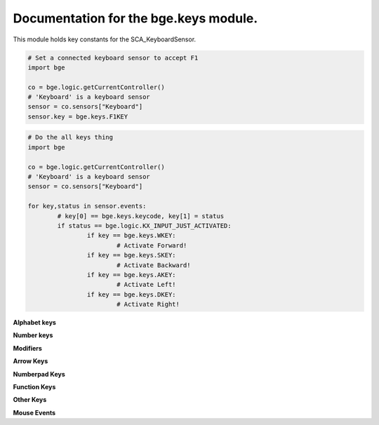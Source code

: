 
Documentation for the bge.keys module.
======================================

This module holds key constants for the SCA_KeyboardSensor.

.. module:: bge.keys

.. code-block:: python

	# Set a connected keyboard sensor to accept F1
	import bge
	
	co = bge.logic.getCurrentController()
	# 'Keyboard' is a keyboard sensor
	sensor = co.sensors["Keyboard"]
	sensor.key = bge.keys.F1KEY

.. code-block:: python

	# Do the all keys thing
	import bge
	
	co = bge.logic.getCurrentController()
	# 'Keyboard' is a keyboard sensor
	sensor = co.sensors["Keyboard"]

	for key,status in sensor.events:
		# key[0] == bge.keys.keycode, key[1] = status
		if status == bge.logic.KX_INPUT_JUST_ACTIVATED:
			if key == bge.keys.WKEY:
				# Activate Forward!
			if key == bge.keys.SKEY:
				# Activate Backward!
			if key == bge.keys.AKEY:
				# Activate Left!
			if key == bge.keys.DKEY:
				# Activate Right!

.. function:: EventToString(event)

   Return the string name of a key event. Will raise a ValueError error if its invalid.

   :arg event: key event from bge.keys or the keyboard sensor.
   :type event: int
   :rtype: string
   
.. function:: EventToCharacter(event, shift)

   Return the string name of a key event. Returns an empty string if the event cant be represented as a character.
   
   :type event: int
   :arg event: key event from :mod:`bge.keys` or the keyboard sensor.
   :type shift: bool
   :arg shift: set to true if shift is held.
   :rtype: string


**Alphabet keys**

.. data:: AKEY:
.. data:: BKEY:
.. data:: CKEY:
.. data:: DKEY:
.. data:: EKEY:
.. data:: FKEY:
.. data:: GKEY:
.. data:: HKEY:
.. data:: IKEY:
.. data:: JKEY:
.. data:: KKEY:
.. data:: LKEY:
.. data:: MKEY:
.. data:: NKEY:
.. data:: OKEY:
.. data:: PKEY:
.. data:: QKEY:
.. data:: RKEY:
.. data:: SKEY:
.. data:: TKEY:
.. data:: UKEY:
.. data:: VKEY:
.. data:: WKEY:
.. data:: XKEY:
.. data:: YKEY:
.. data:: ZKEY:

**Number keys**

.. data:: ZEROKEY:
.. data:: ONEKEY:
.. data:: TWOKEY:
.. data:: THREEKEY:
.. data:: FOURKEY:
.. data:: FIVEKEY:
.. data:: SIXKEY:
.. data:: SEVENKEY:
.. data:: EIGHTKEY:
.. data:: NINEKEY:

**Modifiers**

.. data:: CAPSLOCKKEY:
.. data:: LEFTCTRLKEY:
.. data:: LEFTALTKEY:
.. data:: RIGHTALTKEY:
.. data:: RIGHTCTRLKEY:
.. data:: RIGHTSHIFTKEY:
.. data:: LEFTSHIFTKEY:

**Arrow Keys**

.. data:: LEFTARROWKEY:
.. data:: DOWNARROWKEY:
.. data:: RIGHTARROWKEY:
.. data:: UPARROWKEY:

**Numberpad Keys**

.. data:: PAD0:
.. data:: PAD1:
.. data:: PAD2:
.. data:: PAD3:
.. data:: PAD4:
.. data:: PAD5:
.. data:: PAD6:
.. data:: PAD7:
.. data:: PAD8:
.. data:: PAD9:
.. data:: PADPERIOD:
.. data:: PADSLASHKEY:
.. data:: PADASTERKEY:
.. data:: PADMINUS:
.. data:: PADENTER:
.. data:: PADPLUSKEY:

**Function Keys**

.. data:: F1KEY:
.. data:: F2KEY:
.. data:: F3KEY:
.. data:: F4KEY:
.. data:: F5KEY:
.. data:: F6KEY:
.. data:: F7KEY:
.. data:: F8KEY:
.. data:: F9KEY:
.. data:: F10KEY:
.. data:: F11KEY:
.. data:: F12KEY:
.. data:: F13KEY:
.. data:: F14KEY:
.. data:: F15KEY:
.. data:: F16KEY:
.. data:: F17KEY:
.. data:: F18KEY:
.. data:: F19KEY:

**Other Keys**

.. data:: ACCENTGRAVEKEY:
.. data:: BACKSLASHKEY:
.. data:: BACKSPACEKEY:
.. data:: COMMAKEY:
.. data:: DELKEY:
.. data:: ENDKEY:
.. data:: EQUALKEY:
.. data:: ESCKEY:
.. data:: HOMEKEY:
.. data:: INSERTKEY:
.. data:: LEFTBRACKETKEY:
.. data:: LINEFEEDKEY:
.. data:: MINUSKEY:
.. data:: PAGEDOWNKEY:
.. data:: PAGEUPKEY:
.. data:: PAUSEKEY:
.. data:: PERIODKEY:
.. data:: QUOTEKEY:
.. data:: RIGHTBRACKETKEY:
.. data:: RETKEY:
.. data:: SEMICOLONKEY:
.. data:: SLASHKEY:
.. data:: SPACEKEY:
.. data:: TABKEY:

**Mouse Events**

.. data:: LEFTMOUSE:
.. data:: MIDDLEMOUSE:
.. data:: RIGHTMOUSE:
.. data:: WHEELUPMOUSE:
.. data:: WHEELDOWNMOUSE:
.. data:: MOUSEX:
.. data:: MOUSEY:
